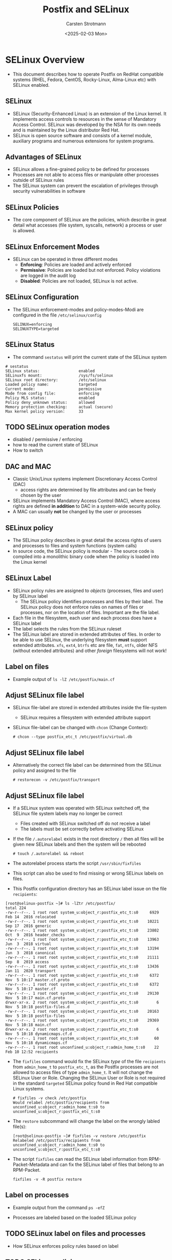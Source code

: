 #+Title: Postfix and SELinux
#+Author: Carsten Strotmann
#+Date: <2025-02-03 Mon>

* SELinux Overview
 * This document describes how to operate Postfix on RedHat compatible
   systems (RHEL, Fedora, CentOS, Rocky-Linux, Alma-Linux etc) with
   SELinux enabled.
** SELinux
 * SELinux (Security-Enhanced Linux) is an extension of the Linux
   kernel. It implements access controls to resources in the sense of
   Mandatory Access Control. SELinux was developed by the NSA for its
   own needs and is maintained by the Linux distributor Red Hat.
 * SELinux is open source software and consists of a kernel module,
   auxiliary programs and numerous extensions for system programs.
** Advantages of SELinux
 * SELinux allows a fine-grained policy to be defined for processes
 * Processes are not able to access files or manipulate other
   processes outside of SELinux rules
 * The SELinux system can prevent the escalation of privileges through
   security vulnerabilities in software
** SELinux Policies
 * The core component of SELinux are the policies, which describe in
   great detail what accesses (file system, syscalls, network) a
   process or user is allowed.
** SELinux Enforcement Modes
 * SELinux can be operated in three different modes
   - *Enforcing*: Policies are loaded and actively enforced
   - *Permissive*: Policies are loaded but not enforced. Policy
     violations are logged in the audit log
   - *Disabled*: Policies are not loaded, SELinux is not active.
** SELinux Configuration
 * The SELinux enforcement-modes and policy-modes-Modi are configured
   in the file =/etc/selinux/config=
   #+BEGIN_EXAMPLE
   SELINUX=enforcing
   SELINUXTYPE=targeted
   #+END_EXAMPLE
** SELinux Status
  * The command =sestatus= will print the current state of the SELinux
    system
  #+BEGIN_EXAMPLE
  # sestatus
  SELinux status:                 enabled
  SELinuxfs mount:                /sys/fs/selinux
  SELinux root directory:         /etc/selinux
  Loaded policy name:             targeted
  Current mode:                   permissive
  Mode from config file:          enforcing
  Policy MLS status:              enabled
  Policy deny_unknown status:     allowed
  Memory protection checking:     actual (secure)
  Max kernel policy version:      33
  #+END_EXAMPLE
** TODO SELinux operation modes
 * disabled / permissive / enforcing
 * how to read the current state of SELinux
 * How to switch


** DAC and MAC
 * Classic Unix/Linux systems implement Discretionary Access Control
   (DAC)
   - access rights are determined by file attributes and can be freely
     chosen by the user
 * SELinux implements Mandatory Access Control (MAC), where access
   rights are defined *in addition* to DAC in a system-wide security
   policy.
 * A MAC can usually *not* be changed by the user or processes
** SELinux policy
 * The SELinux policy describes in great detail the access rights of
   users and processes to files and system functions (system calls)
 * In source code, the SELinux policy is modular - The source code is
   compiled into a monolithic binary code when the policy is loaded
   into the Linux kernel
** SELinux Label
 * SELinux policy rules are assigned to /objects/ (processes, files
   and user) by SELinux label
   - The SELinux policy identifies processes and files by their label.
     The SELinux policy does not enforce rules on names of files or
     processes, nor on the location of files. Important are the file
     label.
 * Each file in the filesystem, each user and each process does have a
   SELinux label
 * The label selects the rules from the SELinux ruleset
 * The SELinux label are stored in extended attributes of files. In
   order to be able to use SELinux, the underlying filesystem *must*
   support extended attributes. =xfs=, =ext4=, =btrfs= etc are file,
   =fat=, =ntfs=, older NFS (without extended attributes) and other
   /foreign/ filesystems will not work!
** Label on files
 * Example output of =ls -lZ /etc/postfix/main.cf=

 [[./images/SELinux-file-label_en.png]]

** Adjust SELinux file label
 * SELinux file-label are stored in extended attributes inside the file-system
   - SELinux requires a filesystem with extended attribute support
 * SELinux file-label can be changed with =chcon= (Change
   Context):

   #+BEGIN_EXAMPLE
   # chcon --type postfix_etc_t /etc/postfix/virtual.db
   #+END_EXAMPLE

** Adjust SELinux file label
 * Alternatively the correct file label can be determined from the
   SELinux policy and assigned to the file
   #+BEGIN_EXAMPLE
   # restorecon -v /etc/postfix/transport
   #+END_EXAMPLE
** Adjust SELinux file label
 * If a SELinux system was operated with SELinux switched off, the
   SELinux file system labels may no longer be correct
   - Files created with SELinux switched off do not receive a label
   - The labels must be set correctly before activating SELinux
 * If the file =/.autorelabel= exists in the root directory =/= then
   all files will be given new SELinux labels and then the system will
   be rebooted
   #+BEGIN_EXAMPLE
   # touch /.autorelabel && reboot
   #+END_EXAMPLE
 * The autorelabel process starts the script =/usr/sbin/fixfiles=
 * This script can also be used to find missing or wrong SELinux
   labels on files.
 * This Postfix configuration directory has an SELinux label issue on
   the file =recipients=:
#+begin_example
[root@selinux-postfix ~]# ls -lZtr /etc/postfix/
total 224
-rw-r--r--. 1 root root system_u:object_r:postfix_etc_t:s0     6929 Feb 14  2016 relocated
-rw-r--r--. 1 root root system_u:object_r:postfix_etc_t:s0    10221 Sep 17  2016 generic
-rw-r--r--. 1 root root system_u:object_r:postfix_etc_t:s0    23802 Oct  9  2016 header_checks
-rw-r--r--. 1 root root system_u:object_r:postfix_etc_t:s0    13963 Jun  3  2018 virtual
-rw-r--r--. 1 root root system_u:object_r:postfix_etc_t:s0    13194 Jun  3  2018 canonical
-rw-r--r--. 1 root root system_u:object_r:postfix_etc_t:s0    21111 Sep  8  2019 access
-rw-r--r--. 1 root root system_u:object_r:postfix_etc_t:s0    13436 Jan 11  2020 transport
-rw-r--r--. 1 root root system_u:object_r:postfix_etc_t:s0     6372 Nov  5 10:17 master.cf.proto
-rw-r--r--. 1 root root system_u:object_r:postfix_etc_t:s0     6372 Nov  5 10:17 master.cf
-rw-r--r--. 1 root root system_u:object_r:postfix_etc_t:s0    29130 Nov  5 10:17 main.cf.proto
drwxr-xr-x. 2 root root system_u:object_r:postfix_etc_t:s0        6 Nov  5 10:18 postfix-files.d
-rw-r--r--. 1 root root system_u:object_r:postfix_etc_t:s0    20163 Nov  5 10:18 postfix-files
-rw-r--r--. 1 root root system_u:object_r:postfix_etc_t:s0    29369 Nov  5 10:18 main.cf
drwxr-xr-x. 2 root root system_u:object_r:postfix_etc_t:s0        6 Nov  5 10:18 dynamicmaps.cf.d
-rw-r--r--. 1 root root system_u:object_r:postfix_etc_t:s0       60 Nov  5 10:18 dynamicmaps.cf
-rw-r--r--. 1 root root unconfined_u:object_r:admin_home_t:s0    22 Feb 10 12:52 recipients
#+end_example
 * The =fixfiles= command would fix the SELinux /type/ of the file
   =recipients= from =admin_home_t= to =postfix_etc_t=, as the Postfix
   processes are not allowed to access files of type =admin_home_t=.
   It will not change the SELinux User or Role. Changing the SELinux
   User or Role is not required in the standard =targeted= SELinux
   policy found in Red Hat compatible Linux systems.
   #+begin_example
   # fixfiles -v check /etc/postfix
   Would relabel /etc/postfix/recipients from unconfined_u:object_r:admin_home_t:s0 to unconfined_u:object_r:postfix_etc_t:s0
   #+end_example
 * The =restore= subcommand will change the label on the wrongly
   labled file(s):
   #+begin_example
   [root@selinux-postfix ~]# fixfiles -v restore /etc/postfix
   Relabeled /etc/postfix/recipients from unconfined_u:object_r:admin_home_t:s0 to unconfined_u:object_r:postfix_etc_t:s0
   #+end_example
 * The script =fixfiles= can read the SELinux label information from
   RPM-Packet-Metadata and can fix the SELinux label of files that belong
   to an RPM-Packet.
   #+begin_example
   fixfiles -v -R postfix restore
   #+end_example
** Label on processes
 * Example output from the command =ps -efZ=

 [[./images/SELinux-process-label_en.png]]

 * Processes are labeled based on the loaded SELinux policy

** TODO SELinux label on files and processes
 * How SELinux enforces policy rules based on label
** TODO SELinux policies
 * SELinux modules
 * SELinux boolean switches
* Audit Subsystem
** The Linux Audit Subsystem
 * The Linux audit subsystem allows the operator of a Linux system to
   specify fine-grained audit logging for system events.
   - Events from Linux Security Modules (LSM) such as AppArmor or
     SELinux
   - Events from security-related applications (SSH, login program)
   - Events which are triggered by any application and are stored in
     the audit subsystem policy configuration (e.g. system calls, file
     accesses, network activities).

** SELinux and the Audit Subsystem
 * The operation of SELinux without the audit subsystem is technically
   possible, but often does not make sense.
   - SELinux prevents accesses, but these are not logged, so that the
     operator of the system has no overview of the of the
     effectiveness of the SELinux-System
   - A well-configured audit subsystem is the basis for the use of
     SELinux

** Audit Subsystem Overview

 [[./images/Audit-overview.png]]

* Linux Audit Subsystem Configuration
** Configuration of the audit daemon
 * The configuration file of the audit daemon under
   =/etc/audit/auditd.conf= should therefore be updated using
   resonable values before putting the audit subsystem (or SELinux)
   into operation
** Audit-Logfile
 * In the standard configuration, the log data is written to the file
   =/var/log/audit/audit.log=. For a central audit log server, it is
   useful if this file is on a separate file system
   #+BEGIN_EXAMPLE
   write_logs = yes  # set to "no" for
                     # only remote logging
   log_file = /var/log/audit/audit.log
   #+END_EXAMPLE
** Group rights and format of the audit log file
 * If the log information is to be read by users other than the
   superuser =root=, the group membership of the log file should be
   adjusted (e.g. to the group =wheel=).
   #+BEGIN_EXAMPLE
   log_group = root
   log_format = ENRICHED   # "enriched" or "raw"
   #+END_EXAMPLE
 * With the log format =enriched=, the log data is provided with
   metadata by the audit daemon, which simplifies the evaluation of
   the log data. simplify. With the =raw= setting, the log data is
   stored as sent by the Linux kernel
** Log-Host Metadata
 * The audit log daemon can add the host name of the source host to
   the log information
   - this is useful for remote audit logging
   - =name= is the host name / domain that is added to the log data
     when =name_format= is set to =user=.
   #+BEGIN_EXAMPLE
   name_format = NONE
   ##name = mydomain
   #+END_EXAMPLE

 * Possible values for =name_format=:
 | Value    | Description                                  |
 |----------+----------------------------------------------|
 | NONE     | No source-host metadata                      |
 | HOSTNAME | The hostname of the system (gethostname)     |
 | FQDN     | Full domain name from DNS reverse resolution |
 | NUMERIC  | IP(v4) Address of the host                   |
 | USER     | Value of the =name= parameter                |

** "Space Left" event
 * The =space_left= value specifies the limit of free space on the
   storage medium of the log file above which the audit daemon should
   issue a warning
   - In the default setting, the warning is written to the =syslog=
   - The value is in megabytes (MB) and is probably too low for modern
     systems (recommendation: 1000 MB). The value can also be given as
     a percentage (example: =25%=).
   #+BEGIN_EXAMPLE
   space_left = 75
   space_left_action = SYSLOG
   #+END_EXAMPLE
** "Admin Space Left" event
 * The =admin_space_left= value specifies the limit of free space on
   the storage medium of the log file at which the audit daemon should
   change its mode of operation. This value should be lower than
   =space_left=.
   - In the default setting, the audit daemon stops working
   - The value is in megabytes (MB) and is probably too low for modern
     systems (recommendation: 300 MB). The value can also be given in
     percent (example: =5%=)
   #+BEGIN_EXAMPLE
   admin_space_left = 50
   admin_space_left_action = SUSPEND
   #+END_EXAMPLE
** Storage-media error event
 * These values specify how the audit daemon should react to errors
   when writing the log file
   - In the default setting, the audit daemon stops working
   #+BEGIN_EXAMPLE
   disk_full_action = SUSPEND
   disk_error_action = SUSPEND
   #+END_EXAMPLE
** Event-actions for the audit deamon
 | Keyword | Description                                               |
 |---------+-----------------------------------------------------------|
 | ignore  | Ignore state, no event                                    |
 | syslog  | Log state via =syslog=                                    |
 | rotate  | Rotate log-file, remove extra log-files                   |
 | exec    | Execute a (shell-) script or program                      |
 | suspend | Stop writing log data to files                            |
 | single  | Switch system into /single user/ mode, deactivate network |
 | halt    | Shutdown system                                           |


** Audit-Daemon status
 * The audit daemon is usually started by systemd very early in the
   boot process
 * It is managed as any other systemd service

#+BEGIN_EXAMPLE
# systemctl status auditd
● auditd.service - Security Auditing Service
     Loaded: loaded (/usr/lib/systemd/system/auditd.service; enabled; vendor preset: enabled)
     Active: active (running) since Sun 2022-10-16 08:25:40 UTC; 12h ago
       Docs: man:auditd(8)
             https://github.com/linux-audit/audit-documentation
   Main PID: 645 (auditd)
      Tasks: 4 (limit: 2506)
     Memory: 8.1M
        CPU: 960ms
     CGroup: /system.slice/auditd.service
             ├─645 /sbin/auditd
             └─647 /usr/sbin/sedispatch

Oct 16 08:25:40 localhost augenrules[660]: enabled 1
Oct 16 08:25:40 localhost augenrules[660]: failure 1
Oct 16 08:25:40 localhost augenrules[660]: pid 645
Oct 16 08:25:40 localhost augenrules[660]: rate_limit 0
Oct 16 08:25:40 localhost augenrules[660]: backlog_limit 8192
Oct 16 08:25:40 localhost augenrules[660]: lost 0
Oct 16 08:25:40 localhost augenrules[660]: backlog 4
Oct 16 08:25:40 localhost augenrules[660]: backlog_wait_time 60000
Oct 16 08:25:40 localhost augenrules[660]: backlog_wait_time_actual 0
Oct 16 08:25:40 localhost systemd[1]: Started Security Auditing Service.
#+END_EXAMPLE

** Queries with "ausearch"
 * The tool =ausearch= can be used to query the local audit log
** Example query with "ausearch"
 * Display all audit entries for the topic /sudo/
   #+BEGIN_EXAMPLE
   ausearch -i -x sudo
   #+END_EXAMPLE
 * Report on failed login attempts
   #+BEGIN_EXAMPLE
   ausearch -m USER_AUTH,USER_ACCT --success no
   #+END_EXAMPLE
 * All audit messages for user with UID 1000
   #+BEGIN_EXAMPLE
   ausearch -ua 1000 -i
   #+END_EXAMPLE
 * All failed syscalls since yesterday
   #+BEGIN_EXAMPLE
   ausearch --start yesterday --end now -m SYSCALL -sv no -i
   #+END_EXAMPLE

** CSV Output Format
  * =ausearch= can save the query results into a CSV-file (comma
    separated value file)
  * CSV files can be loaded into office programs or imported into
    databases for further investigation

  #+BEGIN_EXAMPLE
  # ausearch --start today --format csv 2>/dev/null > audit-today.csv
  #+END_EXAMPLE


* TODO SELinux Troubleshooting
** TODO How to isolate SELinux issues
 * Is it really an SELinux issue?
 * Which part of SELinux creates the issue?
*** TODO Finding the issue in the audit log
 * Find and interpret AVC policy violations
* TODO Postfix and SELinux
** TODO The Postfix SELinux Policy-Module
 * Controlling the Postfix policy module
 * Process label in the Postfix module, and how they are used
 * File system label in the Postfix module, and how they are used
 * Network ports
 * Postfix and other e-Mail related Boolean switches in the SELinux
   policy
** TODO Changing label of files
* TODO Changing the SELinux policy
** TODO Changing file label path definitions
** TODO Changing network port assignments
** TODO Creating a new addition to the SELinux rule set
 * Creating a new SELinux policy modules
 * Using =audit2allow= to create a new policy module template
 * Reviewing a new policy module
 * Loading and testing a policy module
* TODO Common SELinux issues and recipes
 * define a new daemon that Postfix master can run (e.g. postlogd)
 * Writing to non standard log files
 * Changing Postfix spool directories
 * Changing Postfix network ports
 * Virtual(8) to deliver mail as a given user to a specific subtree of
   the file system.
 * Access to various milter sockets
